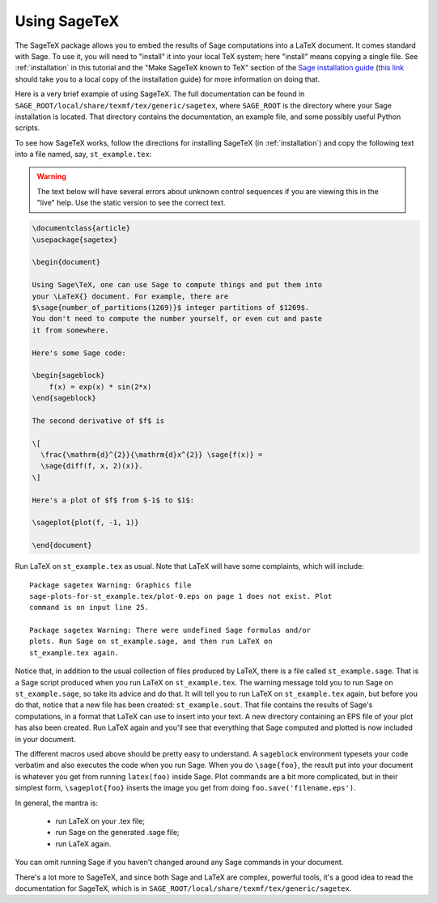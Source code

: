 .. _sec-sagetex:

*************
Using SageTeX
*************

The SageTeX package allows you to embed the results of Sage computations
into a LaTeX document. It comes standard with Sage. To use it, you will
need to "install" it into your local TeX system; here "install" means
copying a single file. See :ref:`installation` in this tutorial and the
"Make SageTeX known to TeX" section of the `Sage installation guide
<http://sagemath.org/doc/installation/index.html>`_ (`this link
<../installation/index.html>`_ should take you to a local copy of the
installation guide) for more information on doing that.

Here is a very brief example of using SageTeX. The full documentation
can be found in ``SAGE_ROOT/local/share/texmf/tex/generic/sagetex``,
where ``SAGE_ROOT`` is the directory where your Sage installation is
located. That directory contains the documentation, an example file, and
some possibly useful Python scripts.

To see how SageTeX works, follow the directions for installing SageTeX
(in :ref:`installation`) and copy the following text into a file named,
say, ``st_example.tex``:

.. warning::

  The text below will have several errors about unknown control
  sequences if you are viewing this in the "live" help. Use the static
  version to see the correct text.

.. code-block:: latex

    \documentclass{article}
    \usepackage{sagetex}

    \begin{document}

    Using Sage\TeX, one can use Sage to compute things and put them into
    your \LaTeX{} document. For example, there are
    $\sage{number_of_partitions(1269)}$ integer partitions of $1269$.
    You don't need to compute the number yourself, or even cut and paste
    it from somewhere.

    Here's some Sage code:

    \begin{sageblock}
        f(x) = exp(x) * sin(2*x)
    \end{sageblock}

    The second derivative of $f$ is

    \[
      \frac{\mathrm{d}^{2}}{\mathrm{d}x^{2}} \sage{f(x)} =
      \sage{diff(f, x, 2)(x)}.
    \]

    Here's a plot of $f$ from $-1$ to $1$:

    \sageplot{plot(f, -1, 1)}

    \end{document}

Run LaTeX on ``st_example.tex`` as usual. Note that LaTeX will have some
complaints, which will include::

    Package sagetex Warning: Graphics file
    sage-plots-for-st_example.tex/plot-0.eps on page 1 does not exist. Plot
    command is on input line 25.

    Package sagetex Warning: There were undefined Sage formulas and/or
    plots. Run Sage on st_example.sage, and then run LaTeX on
    st_example.tex again.

Notice that, in addition to the usual collection of files produced by
LaTeX, there is a file called ``st_example.sage``. That is a Sage script
produced when you run LaTeX on ``st_example.tex``. The warning message
told you to run Sage on ``st_example.sage``, so take its advice and do
that. It will tell you to run LaTeX on ``st_example.tex`` again, but
before you do that, notice that a new file has been created:
``st_example.sout``. That file contains the results of Sage's
computations, in a format that LaTeX can use to insert into your text. A
new directory containing an EPS file of your plot has also been created.
Run LaTeX again and you'll see that everything that Sage computed and
plotted is now included in your document.

The different macros used above should be pretty easy to understand. A
``sageblock`` environment typesets your code verbatim and also executes
the code when you run Sage. When you do ``\sage{foo}``, the result put
into your document is whatever you get from running ``latex(foo)``
inside Sage. Plot commands are a bit more complicated, but in their
simplest form, ``\sageplot{foo}`` inserts the image you get from doing
``foo.save('filename.eps')``.

In general, the mantra is:

    - run LaTeX on your .tex file;
    - run Sage on the generated .sage file;
    - run LaTeX again.

You can omit running Sage if you haven't changed around any Sage
commands in your document.

There's a lot more to SageTeX, and since both Sage and LaTeX are
complex, powerful tools, it's a good idea to read the documentation for
SageTeX, which is in
``SAGE_ROOT/local/share/texmf/tex/generic/sagetex``.

